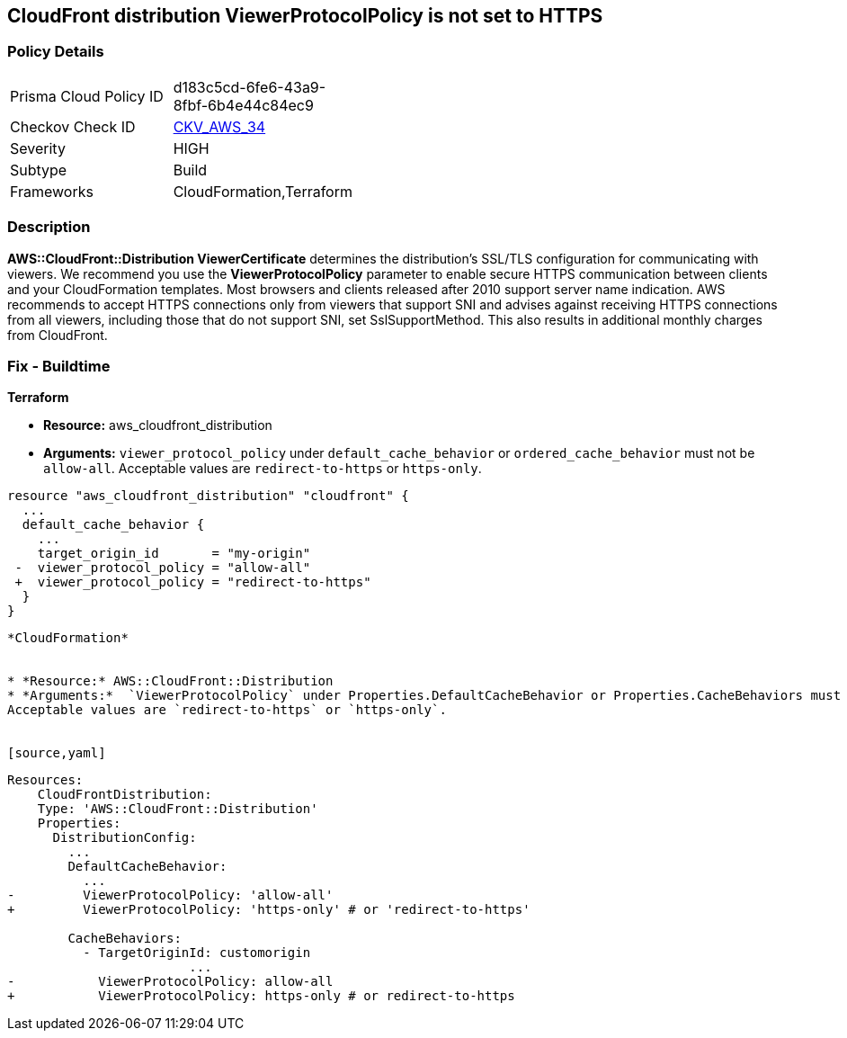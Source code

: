 == CloudFront distribution ViewerProtocolPolicy is not set to HTTPS

=== Policy Details 

[width=45%]
[cols="1,1"]
|=== 
|Prisma Cloud Policy ID 
| d183c5cd-6fe6-43a9-8fbf-6b4e44c84ec9

|Checkov Check ID
| https://github.com/bridgecrewio/checkov/blob/main/checkov/terraform/checks/resource/aws/CloudfrontDistributionEncryption.py[CKV_AWS_34]

|Severity
|HIGH

|Subtype
|Build
//, Run

|Frameworks
|CloudFormation,Terraform

|=== 

=== Description 


*AWS::CloudFront::Distribution ViewerCertificate* determines the distribution's SSL/TLS configuration for communicating with viewers.
We recommend you use the *ViewerProtocolPolicy* parameter to enable secure HTTPS communication between clients and your CloudFormation templates.
Most browsers and clients released after 2010 support server name indication.
AWS recommends to accept HTTPS connections only from viewers that support SNI and advises against receiving HTTPS connections from all viewers, including those that do not support SNI, set SslSupportMethod.
This also results in additional monthly charges from CloudFront.

////
=== Fix - Runtime


* Procedure* 


Use * ViewerProtocolPolicy* in the * CacheBehavior* or * DefaultCacheBehavior*, and select * Redirect HTTP to HTTPS* or * HTTPS Only*.
To specify how CloudFront should use SSL/TLS to communicate with your custom origin, use * CustomOriginConfig*.
////

=== Fix - Buildtime


*Terraform* 


* *Resource:* aws_cloudfront_distribution
* *Arguments:*  `viewer_protocol_policy` under `default_cache_behavior` or `ordered_cache_behavior` must not be `allow-all`.
Acceptable values are `redirect-to-https` or `https-only`.


[source,go]
----
resource "aws_cloudfront_distribution" "cloudfront" {
  ...
  default_cache_behavior {
    ...
    target_origin_id       = "my-origin"
 -  viewer_protocol_policy = "allow-all"
 +  viewer_protocol_policy = "redirect-to-https"
  }
}
----
----


*CloudFormation* 


* *Resource:* AWS::CloudFront::Distribution
* *Arguments:*  `ViewerProtocolPolicy` under Properties.DefaultCacheBehavior or Properties.CacheBehaviors must not be `allow-all`.
Acceptable values are `redirect-to-https` or `https-only`.


[source,yaml]
----
----
Resources:
    CloudFrontDistribution:
    Type: 'AWS::CloudFront::Distribution'
    Properties:
      DistributionConfig:
        ...
        DefaultCacheBehavior:
          ...
-         ViewerProtocolPolicy: 'allow-all'
+         ViewerProtocolPolicy: 'https-only' # or 'redirect-to-https'

        CacheBehaviors:
          - TargetOriginId: customorigin
                        ...
-           ViewerProtocolPolicy: allow-all
+           ViewerProtocolPolicy: https-only # or redirect-to-https
----
